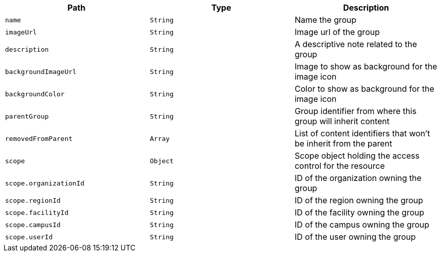 |===
|Path|Type|Description

|`+name+`
|`+String+`
|Name the group

|`+imageUrl+`
|`+String+`
|Image url of the group

|`+description+`
|`+String+`
|A descriptive note related to the group

|`+backgroundImageUrl+`
|`+String+`
|Image to show as background for the image icon

|`+backgroundColor+`
|`+String+`
|Color to show as background for the image icon

|`+parentGroup+`
|`+String+`
|Group identifier from where this group will inherit content

|`+removedFromParent+`
|`+Array+`
|List of content identifiers that won't be inherit from the parent

|`+scope+`
|`+Object+`
|Scope object holding the access control for the resource

|`+scope.organizationId+`
|`+String+`
|ID of the organization owning the group

|`+scope.regionId+`
|`+String+`
|ID of the region owning the group

|`+scope.facilityId+`
|`+String+`
|ID of the facility owning the group

|`+scope.campusId+`
|`+String+`
|ID of the campus owning the group

|`+scope.userId+`
|`+String+`
|ID of the user owning the group

|===